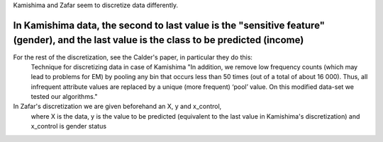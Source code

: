 Kamishima and Zafar seem to discretize data differently.

!!!!!!!!!!!!!!!!!
In Kamishima data, the second to last value is the "sensitive feature" (gender), and the last value is the class to be predicted (income)
!!!!!!!!!!!!!!!!!
For the rest of the discretization, see the Calder's paper, in particular they do this:
  Technique for discretizing data in case of Kamishima
  "In addition, we remove low
  frequency counts (which may lead to problems for EM) by pooling any bin that
  occurs less than 50 times (out of a total of about 16 000). Thus, all infrequent
  attribute values are replaced by a unique (more frequent) ‘pool’ value. On this
  modified data-set we tested our algorithms."

In Zafar's discretization we are given beforehand an X, y and x_control,
  where X is the data, y is the value to be predicted (equivalent to the last value
  in Kamishima's discretization) and x_control is gender status
